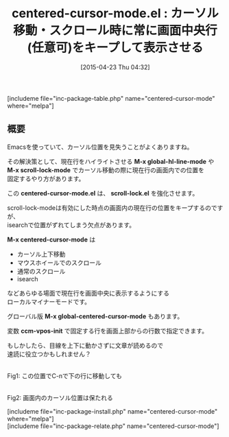 #+BLOG: rubikitch
#+POSTID: 863
#+BLOG: rubikitch
#+DATE: [2015-04-23 Thu 04:32]
#+PERMALINK: centered-cursor-mode
#+OPTIONS: toc:nil num:nil todo:nil pri:nil tags:nil ^:nil \n:t -:nil
#+ISPAGE: nil
#+DESCRIPTION:
# (progn (erase-buffer)(find-file-hook--org2blog/wp-mode))
#+BLOG: rubikitch
#+CATEGORY: カーソル移動
#+EL_PKG_NAME: centered-cursor-mode
#+TAGS: 
#+EL_TITLE0: カーソル移動・スクロール時に常に画面中央行(任意可)をキープして表示させる
#+EL_URL: 
#+begin: org2blog
#+TITLE: centered-cursor-mode.el : カーソル移動・スクロール時に常に画面中央行(任意可)をキープして表示させる
[includeme file="inc-package-table.php" name="centered-cursor-mode" where="melpa"]

#+end:
** 概要
Emacsを使っていて、カーソル位置を見失うことがよくありますね。

その解決策として、現在行をハイライトさせる *M-x global-hl-line-mode* や
*M-x scroll-lock-mode* でカーソル移動の際に現在行の画面内での位置を
固定するやり方があります。

この *centered-cursor-mode.el* は、 *scroll-lock.el* を強化させます。

scroll-lock-modeは有効にした時点の画面内の現在行の位置をキープするのですが、
isearchで位置がずれてしまう欠点があります。

*M-x centered-cursor-mode* は
- カーソル上下移動
- マウスホイールでのスクロール
- 通常のスクロール
- isearch
などあらゆる場面で現在行を画面中央に表示するようにする
ローカルマイナーモードです。

グローバル版 *M-x global-centered-cursor-mode* もあります。

変数 *ccm-vpos-init* で固定する行を画面上部からの行数で指定できます。

もしかしたら、目線を上下に動かさずに文章が読めるので
速読に役立つかもしれません？

# (progn (forward-line 1)(shell-command "screenshot-time.rb org_template" t))
#+ATTR_HTML: :width 480
[[file:/r/sync/screenshots/20150423044804.png]]
Fig1: この位置でC-nで下の行に移動しても

#+ATTR_HTML: :width 480
[[file:/r/sync/screenshots/20150423044746.png]]
Fig2: 画面内のカーソル位置は保たれる


# /r/sync/screenshots/20150423044804.png http://rubikitch.com/wp-content/uploads/2015/04/wpid-20150423044804.png
# /r/sync/screenshots/20150423044746.png http://rubikitch.com/wp-content/uploads/2015/04/wpid-20150423044746.png
[includeme file="inc-package-install.php" name="centered-cursor-mode" where="melpa"]
[includeme file="inc-package-relate.php" name="centered-cursor-mode"]

